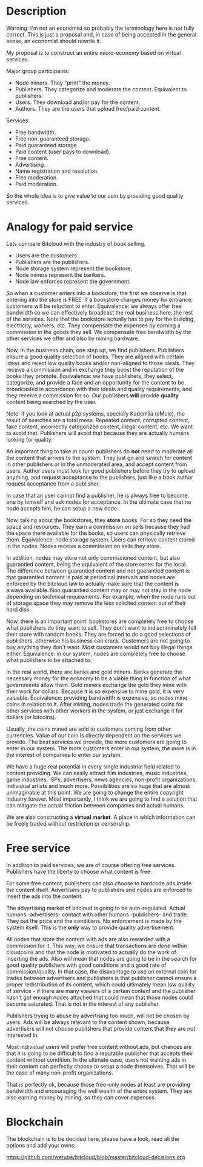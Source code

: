 * Description

Warning: I'm not an economist so probably the terminology here is not fully
correct. This is just a proposal and, in case of being accepted in the general
sense, an economist should rewrite it.

My proposal is to construct an entire micro-economy based on virtual services.

Major group participants:

- Node miners. They "print" the money.
- Publishers. They categorize and moderate the content. Equivalent to
  publishers.
- Users. They download and/or pay for the content.
- Authors. They are the users that upload free/paid content.

Services:

- Free bandwidth.
- Free non-guaranteed storage.
- Paid guaranteed storage.
- Paid content (user pays to download).
- Free content.
- Advertising.
- Name registration and resolution.
- Free moderation.
- Paid moderation.

So the whole idea is to give value to our coin by providing good quality
services.

* Analogy for paid service

Lets compare Bitcloud with the industry of book selling.

- Users are the customers.
- Publishers are the publishers.
- Node storage system represent the bookstore.
- Node miners represent the bankers.
- Node law enforces represent the government.

So when a customer enters into a bookstore, the first we observe is that
entering into the store is FREE. If a bookstore charges money for entrance,
customers will be reluctant to enter. Equivalence: we always offer free
bandwidth so we can effectively broadcast the real business here: the rest of the
services. Note that the bookstore actually has to pay for the building,
electricity, workers, etc. They compensate the expenses by earning a
commission in the goods they sell. We compensate free bandwidth by the other
services we offer and also by mining hardware.

Now, in the business chain, one step up, we find publishers. Publishers ensure
a good quality selection of books. They are aligned with certain ideas and
reject low quality books and/or non-aligned to those ideals. They receive a
commission and in exchange they boost the reputation of the books they
promote. Equivalence: we have publishers, they select, categorize, and provide
a face and an opportunity for the content to be broadcasted in accordance with
their ideals and quality requirements, and they receive a commission for
so. Our publishers *will* provide *quality* content being searched by
the user.

Note: if you look at actual p2p systems, specially Kademlia (eMule), the
result of searches are a total mess. Repeated content, corrupted content, fake
content, incorrectly categorized content, illegal content, etc. We want to
avoid that. Publishers will avoid that because they are actually humans
looking for quality.

An important thing to take in count: publishers do *not* need to moderate all
the content that arrives to the system. They just go and search for content in
other publishers or in the unmoderated area, and accept content from
users. Author users must look for good publishers before they try to upload
anything, and request acceptance to the publishers, just like a book author
request acceptance from a publisher.

In case that an user cannot find a publisher, he is always free to become one
by himself and ask nodes for acceptance. In the ultimate case that no node
accepts him, he can setup a new node.

Now, talking about the bookstores, they *store* books. For so they need the
space and resources. They earn a commission on sells because they had the
space there available for the books, so users can physically retrieve
them. Equivalence: node storage system. Users can retrieve content stored in
the nodes. Nodes receive a commission on sells they store.

In addition, nodes may store not only commissioned content, but also
guarantied content, being the equivalent of the store renter for the local.
The difference between guarantied content and not guarantied content is that
guarantied content is paid at periodical intervals and nodes are enforced by
the bitcloud law to actually make sure that the content is always
available. Non guarantied content may or may not stay in the node depending on
technical requirements. For example, when the node runs out of storage space
they may remove the less solicited content out of their hard disk.

Now, there is an important point: bookstores are completely free to choose
what publishers do they want to sell. They don't want to indiscriminately
full their store with random books. They are forced to do a good selections of
publishers, otherwise his business can crack. Customers are not going to buy
anything they don't want. Most customers would not buy illegal things
either. Equivalence: in our system, nodes are completely free to choose what
publishers to be attached to.

In the real world, there are banks and gold miners. Banks generate the
necessary money for the economy to be a viable thing in function of what
governments allow them. Gold miners exchange the gold they mine with their
work for dollars. Because it is so expensive to mine gold, it is very
valuable. Equivalence: providing bandwidth is expensive, so nodes mine coins
in relation to it. After mining, nodes trade the generated coins for other
services with other workers in the system, or just exchange it for dollars (or
bitcoins).

Usually, the coins mined are sold to customers coming from other
currencies. Value of our coin is directly dependent on the services we
provide. The best services we provide, the more customers are going to enter
in our system. The more customers enter in our system, the more is in the
interest of companies to enter our system.

We have a huge real potential in every single industrial field related to
content providing. We can easily attract film industries, music industries,
game industries, ISPs, advertisers, news agencies, non-profit organizations,
individual artists and much more. Possibilities are so huge that are almost
unimaginable at this point. We are going to change the entire copyright
industry forever.  Most importantly, I think we are going to find a solution
that can mitigate the actual friction between companies and actual humans.

We are also constructing a *virtual market*. A place in which information can
be freely traded without restriction or censorship.

* Free service

In addition to paid services, we are of course offering free
services. Publishers have the liberty to choose what content is free.

For some free content, publishers can also choose to hardcode ads inside the
content itself. Advertisers pay to publishers and nodes are enforced to insert
the ads into the content.

The advertising market of bitcloud is going to be auto-regulated. Actual humans
-advertisers- contact with other humans -publishers- and trade. They put the
price and the conditions. No enforcement is made by the system itself.
This is the *only* way to provide quality advertisement.

All nodes that store the content with ads are also rewarded with a commission
for it. This way, we ensure that transactions are done within cloudcoins and
that the node is motivated to actually do the work of inserting the ads. Also
will mean that nodes are going to be in the search for good quality publishers
with good conditions and a good rate of commission/quality. In that case, the
disavantage to use an external coin for trades between advertisers and
publishers is that publisher cannot ensure a proper redistribution of its
content, which could ultimately mean low quality of service - if there are
many viewers of a certain content and the publisher hasn't got enough nodes
attached that could mean that those nodes could become saturated. That is not
in the interest of any publisher.

Publishers trying to abuse by advertising too much, will not be chosen by
users. Ads will be always relevant to the content shown, because advertisers
will not choose publishers that provide content that they are not interested
in.

Most individual users will prefer free content without ads, but chances are
that it is going to be difficult to find a reputable publisher that accepts
their content without condition. In the ultimate case, users not wanting ads
in their content can perfectly choose to setup a node themselves. That will be
the case of many non-profit organizations.

That is perfectly ok, because those free-only nodes at least are providing
bandwidth and encouraging the well wealth of the entire system. They are also
earning money by mining, so they can cover expenses.

* Blockchain

The blockchain is to be decided here, please have a look, read all the options and add your owns:

https://github.com/wetube/bitcloud/blob/master/bitcloud-decisions.org
